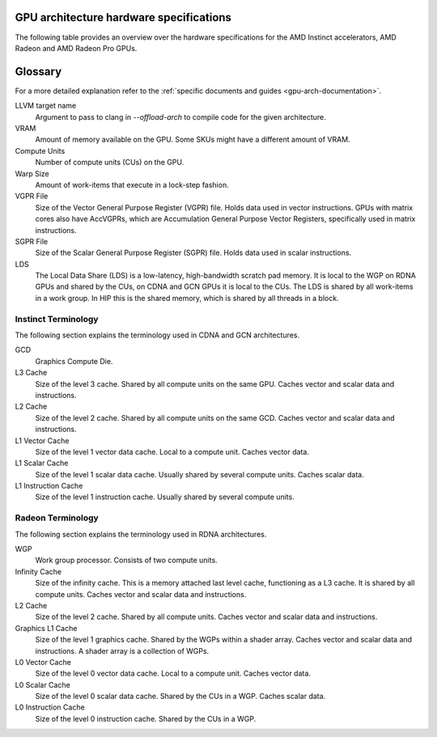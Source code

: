 .. meta::
   :description: AMD Instinct™ GPU architecture information
   :keywords: Instinct, CDNA, GPU, architecture, VRAM, Compute Units, Cache, Registers, LDS, Register File

GPU architecture hardware specifications
########################################

The following table provides an overview over the hardware specifications for the AMD Instinct accelerators, AMD Radeon and AMD Radeon Pro GPUs.

.. tab-set::

  .. tab-item:: AMD Instinct GPUs

    .. list-table::
        :header-rows: 1
        :name: instinct-arch-spec-table

        *
          - Model
          - Architecture
          - LLVM target name
          - VRAM
          - Compute Units
          - Warp Size
          - LDS
          - L3 Cache
          - L2 Cache
          - L1 Vector Cache
          - L1 Scalar Cache
          - L1 Instruction Cache
          - VGPR File
          - SGPR File
        *
          - MI300X
          - CDNA3
          - gfx941 or gfx942
          - 192 GiB
          - 304
          - 64
          - 64 KiB
          - 256 MiB
          - 32 MiB
          - 32 KiB
          - 16 KiB per 2 CUs
          - 64 KiB per 2 CUs
          - 512 KiB
          - 12.5 KiB
        *
          - MI300A
          - CDNA3
          - gfx940 or gfx942
          - 128 GiB
          - 228
          - 64
          - 64 KiB
          - 256 MiB
          - 24 MiB
          - 32 KiB
          - 16 KiB per 2 CUs
          - 64 KiB per 2 CUs
          - 512 KiB
          - 12.5 KiB
        *
          - MI250X
          - CDNA2
          - gfx90a
          - 128 GiB
          - 220 (110 per GCD)
          - 64
          - 64 KiB
          -
          - 16 MiB (8 MiB per GCD)
          - 16 KiB
          - 16 KiB per 2 CUs
          - 32 KiB per 2 CUs
          - 512 KiB
          - 12.5 KiB
        *
          - MI250
          - CDNA2
          - gfx90a
          - 128 GiB
          - 208
          - 64
          - 64 KiB
          -
          - 16 MiB (8 MiB per GCD)
          - 16 KiB
          - 16 KiB per 2 CUs
          - 32 KiB per 2 CUs
          - 512 KiB
          - 12.5 KiB
        *
           - MI210
           - CDNA2
           - gfx90a
           - 64 GiB
           - 104
           - 64
           - 64 KiB
           -
           - 8 MiB
           - 16 KiB
           - 16 KiB per 2 CUs
           - 32 KiB per 2 CUs
           - 512 KiB
           - 12.5 KiB
        *
          - MI100
          - CDNA
          - gfx908
          - 32 GiB
          - 120
          - 64
          - 64 KiB
          -
          - 8 MiB
          - 16 KiB
          - 16 KiB per 3 CUs
          - 32 KiB per 3 CUs
          - 256 KiB VGPR and 256 KiB AccVGPR
          - 12.5 KiB
        *
          - MI60
          - GCN5.1
          - gfx906
          - 32 GiB
          - 64
          - 64
          - 64 KiB
          -
          - 4 MiB
          - 16 KiB
          - 16 KiB per 3 CUs
          - 32 KiB per 3 CUs
          - 256 KiB
          - 12.5 KiB
        *
          - MI50 (32GB)
          - GCN5.1
          - gfx906
          - 32 GiB
          - 60
          - 64
          - 64 KiB
          -
          - 4 MiB
          - 16 KiB
          - 16 KiB per 3 CUs
          - 32 KiB per 3 CUs
          - 256 KiB
          - 12.5 KiB
        *
          - MI50 (16GB)
          - GCN5.1
          - gfx906
          - 16 GiB
          - 60
          - 64
          - 64 KiB
          -
          - 4 MiB
          - 16 KiB
          - 16 KiB per 3 CUs
          - 32 KiB per 3 CUs
          - 256 KiB
          - 12.5 KiB
        *
          - MI25
          - GCN5.0
          - gfx900
          - 16 GiB
          - 64
          - 64
          - 64 KiB
          -
          - 4 MiB
          - 16 KiB
          - 16 KiB per 3 CUs
          - 32 KiB per 3 CUs
          - 256 KiB
          - 12.5 KiB
        *
          - MI8
          - GCN3.0
          - gfx803
          - 4 GiB
          - 64
          - 64
          - 64 KiB
          -
          - 2 MiB
          - 16 KiB
          - 16 KiB per 4 CUs
          - 32 KiB per 4 CUs
          - 256 KiB
          - 12.5 KiB
        *
          - MI6
          - GCN4.0
          - gfx803
          - 16 GiB
          - 36
          - 64
          - 64 KiB
          -
          - 2 MiB
          - 16 KiB
          - 16 KiB per 4 CUs
          - 32 KiB per 4 CUs
          - 256 KiB
          - 12.5 KiB

  .. tab-item:: AMD Radeon Pro GPUs

    .. list-table::
        :header-rows: 1
        :name: radeon-pro-arch-spec-table

        *
          - Model
          - Architecture
          - LLVM target name
          - VRAM
          - Compute Units
          - Warp Size
          - LDS
          - Infinity Cache
          - L2 Cache
          - Graphics L1 Cache
          - L0 Vector Cache
          - L0 Scalar Cache
          - L0 Instruction Cache
          - VGPR File
          - SGPR File
        *
          - Radeon PRO W7900
          - RDNA3
          - gfx1100
          - 48 GiB
          - 96
          - 32
          - 128 KiB
          - 96 MiB
          - 6 MiB
          - 256 KiB
          - 32 KiB
          - 16 KiB
          - 32 KiB
          - 384 KiB
          - 20 KiB
        *
          - Radeon PRO W7800
          - RDNA3
          - gfx1100
          - 32 GiB
          - 70
          - 32
          - 128 KiB
          - 64 MiB
          - 6 MiB
          - 256 KiB
          - 32 KiB
          - 16 KiB
          - 32 KiB
          - 384 KiB
          - 20 KiB
        *
          - Radeon PRO W7700
          - RDNA3
          - gfx1101
          - 16 GiB
          - 48
          - 32
          - 128 KiB
          - 64 MiB
          - 4 MiB
          - 256 KiB
          - 32 KiB
          - 16 KiB
          - 32 KiB
          - 384 KiB
          - 20 KiB
        *
          - Radeon PRO W6800
          - RDNA2
          - gfx1030
          - 32 GiB
          - 60
          - 32
          - 128 KiB
          - 128 MiB
          - 4 MiB
          - 128 KiB
          - 16 KiB
          - 16 KiB
          - 32 KiB
          - 256 KiB
          - 20 KiB
        *
          - Radeon PRO W6600
          - RDNA2
          - gfx1032
          - 8 GiB
          - 28
          - 32
          - 128 KiB
          - 32 MiB
          - 2 MiB
          - 128 KiB
          - 16 KiB
          - 16 KiB
          - 32 KiB
          - 256 KiB
          - 20 KiB
        *
          - Radeon PRO V620
          - RDNA2
          - gfx1030
          - 32 GiB
          - 72
          - 32
          - 128 KiB
          - 128 MiB
          - 4 MiB
          - 128 KiB
          - 16 KiB
          - 16 KiB
          - 32 KiB
          - 256 KiB
          - 20 KiB
        *
          - Radeon Pro W5500
          - RDNA
          - gfx1012
          - 8 GiB
          - 22
          - 32
          - 128 KiB
          -
          - 4 MiB
          - 128 KiB
          - 16 KiB
          - 16 KiB
          - 32 KiB
          - 256 KiB
          - 20 KiB
        *
          - Radeon Pro VII
          - GCN5.1
          - gfx906
          - 16 GiB
          - 60
          - 64
          - 64 KiB
          -
          - 4 MiB
          -
          - 16 KiB
          - 16 KiB per 3 CUs
          - 32 KiB per 3 CUs
          - 256 KiB
          - 12.5 KiB

  .. tab-item:: AMD Radeon GPUs

    .. list-table::
        :header-rows: 1
        :name: radeon-arch-spec-table

        *
          - Model
          - Architecture
          - LLVM target name
          - VRAM
          - Compute Units
          - Warp Size
          - LDS
          - Infinity Cache
          - L2 Cache
          - Graphics L1 Cache
          - L0 Vector Cache
          - L0 Scalar Cache
          - L0 Instruction Cache
          - VGPR File
          - SGPR File
        *
          - Radeon RX 7900 XTX
          - RDNA3
          - gfx1100
          - 24 GiB
          - 96
          - 32
          - 128 KiB
          - 96 MiB
          - 6 MiB
          - 256 KiB
          - 32 KiB
          - 16 KiB
          - 32 KiB
          - 384 KiB
          - 20 KiB
        *
          - Radeon RX 7900 XT
          - RDNA3
          - gfx1100
          - 20 GiB
          - 84
          - 32
          - 128 KiB
          - 80 MiB
          - 6 MiB
          - 256 KiB
          - 32 KiB
          - 16 KiB
          - 32 KiB
          - 384 KiB
          - 20 KiB
        *
          - Radeon RX 7900 GRE
          - RDNA3
          - gfx1100
          - 16 GiB
          - 80
          - 32
          - 128 KiB
          - 64 MiB
          - 6 MiB
          - 256 KiB
          - 32 KiB
          - 16 KiB
          - 32 KiB
          - 384 KiB
          - 20 KiB
        *
          - Radeon RX 7800 XT
          - RDNA3
          - gfx1101
          - 16 GiB
          - 60
          - 32
          - 128 KiB
          - 64 MiB
          - 4 MiB
          - 256 KiB
          - 32 KiB
          - 16 KiB
          - 32 KiB
          - 384 KiB
          - 20 KiB
        *
          - Radeon RX 7700 XT
          - RDNA3
          - gfx1101
          - 12 GiB
          - 54
          - 32
          - 128 KiB
          - 48 MiB
          - 4 MiB
          - 256 KiB
          - 32 KiB
          - 16 KiB
          - 32 KiB
          - 384 KiB
          - 20 KiB
        *
          - Radeon RX 7600
          - RDNA3
          - gfx1102
          - 8 GiB
          - 32
          - 32
          - 128 KiB
          - 32 MiB
          - 2 MiB
          - 256 KiB
          - 32 KiB
          - 16 KiB
          - 32 KiB
          - 256 KiB
          - 20 KiB
        *
          - Radeon RX 6950 XT
          - RDNA2
          - gfx1030
          - 16 GiB
          - 80
          - 32
          - 128 KiB
          - 128 MiB
          - 4 MiB
          - 128 KiB
          - 16 KiB
          - 16 KiB
          - 32 KiB
          - 256 KiB
          - 20 KiB
        *
          - Radeon RX 6900 XT
          - RDNA2
          - gfx1030
          - 16 GiB
          - 80
          - 32
          - 128 KiB
          - 128 MiB
          - 4 MiB
          - 128 KiB
          - 16 KiB
          - 16 KiB
          - 32 KiB
          - 256 KiB
          - 20 KiB
        *
          - Radeon RX 6800 XT
          - RDNA2
          - gfx1030
          - 16 GiB
          - 72
          - 32
          - 128 KiB
          - 128 MiB
          - 4 MiB
          - 128 KiB
          - 16 KiB
          - 16 KiB
          - 32 KiB
          - 256 KiB
          - 20 KiB
        *
          - Radeon RX 6800
          - RDNA2
          - gfx1030
          - 16 GiB
          - 60
          - 32
          - 128 KiB
          - 128 MiB
          - 4 MiB
          - 128 KiB
          - 16 KiB
          - 16 KiB
          - 32 KiB
          - 256 KiB
          - 20 KiB
        *
          - Radeon RX 6750 XT
          - RDNA2
          - gfx1031
          - 12 GiB
          - 40
          - 32
          - 128 KiB
          - 96 MiB
          - 3 MiB
          - 128 KiB
          - 16 KiB
          - 16 KiB
          - 32 KiB
          - 256 KiB
          - 20 KiB
        *
          - Radeon RX 6700 XT
          - RDNA2
          - gfx1031
          - 12 GiB
          - 40
          - 32
          - 128 KiB
          - 96 MiB
          - 3 MiB
          - 128 KiB
          - 16 KiB
          - 16 KiB
          - 32 KiB
          - 256 KiB
          - 20 KiB
        *
          - Radeon RX 6700
          - RDNA2
          - gfx1031
          - 10 GiB
          - 36
          - 32
          - 128 KiB
          - 80 MiB
          - 3 MiB
          - 128 KiB
          - 16 KiB
          - 16 KiB
          - 32 KiB
          - 256 KiB
          - 20 KiB
        *
          - Radeon RX 6650 XT
          - RDNA2
          - gfx1032
          - 8 GiB
          - 32
          - 32
          - 128 KiB
          - 32 MiB
          - 2 MiB
          - 128 KiB
          - 16 KiB
          - 16 KiB
          - 32 KiB
          - 256 KiB
          - 20 KiB
        *
          - Radeon RX 6600 XT
          - RDNA2
          - gfx1032
          - 8 GiB
          - 32
          - 32
          - 128 KiB
          - 32 MiB
          - 2 MiB
          - 128 KiB
          - 16 KiB
          - 16 KiB
          - 32 KiB
          - 256 KiB
          - 20 KiB
        *
          - Radeon RX 6600
          - RDNA2
          - gfx1032
          - 8 GiB
          - 28
          - 32
          - 128 KiB
          - 32 MiB
          - 2 MiB
          - 128 KiB
          - 16 KiB
          - 16 KiB
          - 32 KiB
          - 256 KiB
          - 20 KiB
        *
          - Radeon VII
          - GCN5.1
          - gfx906
          - 16 GiB
          - 60
          - 64
          - 64 KiB per CU
          -
          - 4 MiB
          -
          - 16 KiB
          - 16 KiB per 3 CUs
          - 32 KiB per 3 CUs
          - 256 KiB
          - 12.5 KiB

Glossary
########

For a more detailed explanation refer to the :ref:`specific documents and guides <gpu-arch-documentation>`.

LLVM target name
  Argument to pass to clang in `--offload-arch` to compile code for the given architecture.
VRAM
  Amount of memory available on the GPU. Some SKUs might have a different amount of VRAM.
Compute Units
  Number of compute units (CUs) on the GPU.
Warp Size
  Amount of work-items that execute in a lock-step fashion.
VGPR File
  Size of the Vector General Purpose Register (VGPR) file. Holds data used in vector instructions.
  GPUs with matrix cores also have AccVGPRs, which are Accumulation General Purpose Vector Registers, specifically used in matrix instructions.
SGPR File
  Size of the Scalar General Purpose Register (SGPR) file. Holds data used in scalar instructions.
LDS
  The Local Data Share (LDS) is a low-latency, high-bandwidth scratch pad memory. It is local to the WGP on RDNA GPUs and shared by the CUs, on CDNA and GCN GPUs it is local to the CUs. The LDS is shared by all work-items in a work group. In HIP this is the shared memory, which is shared by all threads in a block.

Instinct Terminology
""""""""""""""""""""

The following section explains the terminology used in CDNA and GCN architectures.

GCD
  Graphics Compute Die.
L3 Cache
  Size of the level 3 cache. Shared by all compute units on the same GPU. Caches vector and scalar data and instructions.
L2 Cache
  Size of the level 2 cache. Shared by all compute units on the same GCD. Caches vector and scalar data and instructions.
L1 Vector Cache
  Size of the level 1 vector data cache. Local to a compute unit. Caches vector data.
L1 Scalar Cache
  Size of the level 1 scalar data cache. Usually shared by several compute units. Caches scalar data.
L1 Instruction Cache
  Size of the level 1 instruction cache. Usually shared by several compute units.

Radeon Terminology
""""""""""""""""""

The following section explains the terminology used in RDNA architectures.

WGP
  Work group processor. Consists of two compute units.
Infinity Cache
  Size of the infinity cache. This is a memory attached last level cache, functioning as a L3 cache. It is shared by all compute units. Caches vector and scalar data and instructions.
L2 Cache
  Size of the level 2 cache. Shared by all compute units. Caches vector and scalar data and instructions.
Graphics L1 Cache
  Size of the level 1 graphics cache. Shared by the WGPs within a shader array. Caches vector and scalar data and instructions.
  A shader array is a collection of WGPs.
L0 Vector Cache
  Size of the level 0 vector data cache. Local to a compute unit. Caches vector data.
L0 Scalar Cache
  Size of the level 0 scalar data cache. Shared by the CUs in a WGP. Caches scalar data.
L0 Instruction Cache
  Size of the level 0 instruction cache. Shared by the CUs in a WGP.
